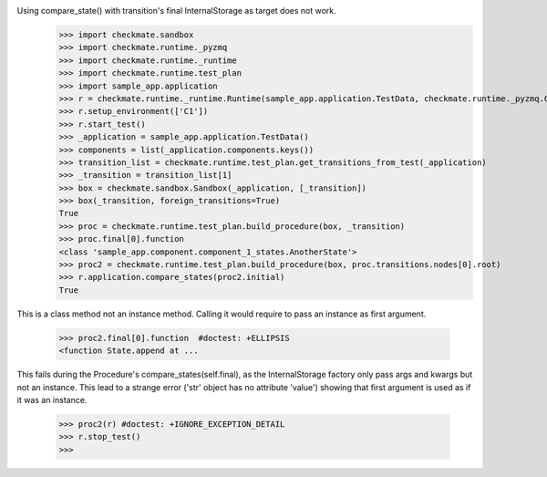 Using compare_state() with transition's final InternalStorage as target does not work.
    >>> import checkmate.sandbox
    >>> import checkmate.runtime._pyzmq
    >>> import checkmate.runtime._runtime
    >>> import checkmate.runtime.test_plan
    >>> import sample_app.application
    >>> r = checkmate.runtime._runtime.Runtime(sample_app.application.TestData, checkmate.runtime._pyzmq.Communication, threaded=True)
    >>> r.setup_environment(['C1'])
    >>> r.start_test()
    >>> _application = sample_app.application.TestData()
    >>> components = list(_application.components.keys())
    >>> transition_list = checkmate.runtime.test_plan.get_transitions_from_test(_application)
    >>> _transition = transition_list[1]
    >>> box = checkmate.sandbox.Sandbox(_application, [_transition])
    >>> box(_transition, foreign_transitions=True)
    True
    >>> proc = checkmate.runtime.test_plan.build_procedure(box, _transition)
    >>> proc.final[0].function
    <class 'sample_app.component.component_1_states.AnotherState'>
    >>> proc2 = checkmate.runtime.test_plan.build_procedure(box, proc.transitions.nodes[0].root)
    >>> r.application.compare_states(proc2.initial)
    True

This is a class method not an instance method.
Calling it would require to pass an instance as first argument.
    >>> proc2.final[0].function  #doctest: +ELLIPSIS
    <function State.append at ...

This fails during the Procedure's compare_states(self.final), as the InternalStorage factory
only pass args and kwargs but not an instance.
This lead to a strange error ('str' object has no attribute 'value') showing that first argument
is used as if it was an instance.
    >>> proc2(r) #doctest: +IGNORE_EXCEPTION_DETAIL
    >>> r.stop_test()
    >>> 

